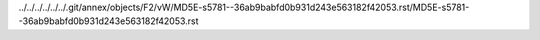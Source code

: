 ../../../../../../.git/annex/objects/F2/vW/MD5E-s5781--36ab9babfd0b931d243e563182f42053.rst/MD5E-s5781--36ab9babfd0b931d243e563182f42053.rst